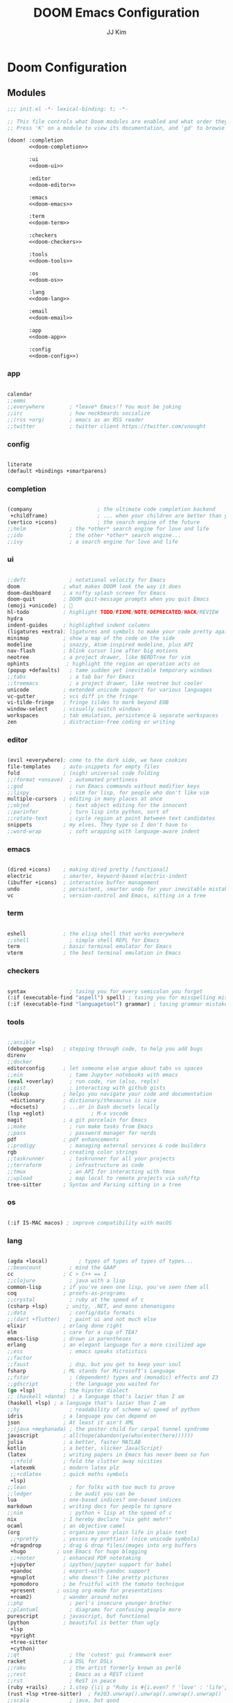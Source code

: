 #+title: DOOM Emacs Configuration
#+author: JJ Kim
#+description: A Doom Emacs Configuration
#+startup: fold
#+property: header-args:emacs-lisp :tangle yes :comments no

* Doom Configuration
** Modules
:PROPERTIES:
:header-args:emacs-lisp: :tangle no
:END:

#+name: init.el
#+attr_html: :collapsed t
#+begin_src emacs-lisp :tangle "init.el" :noweb no-export
;;; init.el -*- lexical-binding: t; -*-

;; This file controls what Doom modules are enabled and what order they load in.
;; Press 'K' on a module to view its documentation, and 'gd' to browse its directory.

(doom! :completion
       <<doom-completion>>

       :ui
       <<doom-ui>>

       :editor
       <<doom-editor>>

       :emacs
       <<doom-emacs>>

       :term
       <<doom-term>>

       :checkers
       <<doom-checkers>>

       :tools
       <<doom-tools>>

       :os
       <<doom-os>>

       :lang
       <<doom-lang>>

       :email
       <<doom-email>>

       :app
       <<doom-app>>

       :config
       <<doom-config>>)

#+end_src

*** app

#+name: doom-app
#+begin_src emacs-lisp

calendar
;;emms
;;everywhere        ; *leave* Emacs!? You must be joking
;;irc               ; how neckbeards socialize
;;(rss +org)        ; emacs as an RSS reader
;;twitter           ; twitter client https://twitter.com/vnought

#+end_src

*** config

#+name: doom-config
#+begin_src emacs-lisp

literate
(default +bindings +smartparens)

#+end_src

*** completion

#+name: doom-completion
#+begin_src emacs-lisp

(company                     ; the ultimate code completion backend
 +childframe)                ; ... when your children are better than you
(vertico +icons)             ; the search engine of the future
;;helm              ; the *other* search engine for love and life
;;ido               ; the other *other* search engine...
;;ivy               ; a search engine for love and life

#+end_src

*** ui

#+name: doom-ui
#+begin_src emacs-lisp

;;deft              ; notational velocity for Emacs
doom              ; what makes DOOM look the way it does
doom-dashboard    ; a nifty splash screen for Emacs
doom-quit         ; DOOM quit-message prompts when you quit Emacs
(emoji +unicode)  ; 🙂
hl-todo           ; highlight TODO/FIXME/NOTE/DEPRECATED/HACK/REVIEW
hydra
indent-guides     ; highlighted indent columns
(ligatures +extra); ligatures and symbols to make your code pretty again
minimap           ; show a map of the code on the side
modeline          ; snazzy, Atom-inspired modeline, plus API
nav-flash         ; blink cursor line after big motions
neotree           ; a project drawer, like NERDTree for vim
ophints            ; highlight the region an operation acts on
(popup +defaults)   ; tame sudden yet inevitable temporary windows
;;tabs              ; a tab bar for Emacs
;;treemacs          ; a project drawer, like neotree but cooler
unicode           ; extended unicode support for various languages
vc-gutter         ; vcs diff in the fringe
vi-tilde-fringe   ; fringe tildes to mark beyond EOB
window-select     ; visually switch windows
workspaces        ; tab emulation, persistence & separate workspaces
zen               ; distraction-free coding or writing

#+end_src

*** editor

#+name: doom-editor
#+begin_src emacs-lisp

(evil +everywhere); come to the dark side, we have cookies
file-templates    ; auto-snippets for empty files
fold              ; (nigh) universal code folding
;;(format +onsave)  ; automated prettiness
;;god               ; run Emacs commands without modifier keys
;;lispy             ; vim for lisp, for people who don't like vim
multiple-cursors  ; editing in many places at once
;;objed             ; text object editing for the innocent
;;parinfer          ; turn lisp into python, sort of
;;rotate-text       ; cycle region at point between text candidates
snippets          ; my elves. They type so I don't have to
;;word-wrap         ; soft wrapping with language-aware indent

#+end_src

*** emacs

#+name: doom-emacs
#+begin_src emacs-lisp

(dired +icons)    ; making dired pretty [functional]
electric          ; smarter, keyword-based electric-indent
(ibuffer +icons)  ; interactive buffer management
undo              ; persistent, smarter undo for your inevitable mistakes
vc                ; version-control and Emacs, sitting in a tree

#+end_src

*** term

#+name: doom-term
#+begin_src emacs-lisp

eshell            ; the elisp shell that works everywhere
;;shell             ; simple shell REPL for Emacs
term              ; basic terminal emulator for Emacs
vterm             ; the best terminal emulation in Emacs

#+end_src

*** checkers

#+name: doom-checkers
#+begin_src emacs-lisp

syntax              ; tasing you for every semicolon you forget
(:if (executable-find "aspell") spell) ; tasing you for misspelling mispelling
(:if (executable-find "languagetool") grammar) ; tasing grammar mistake every you make

#+end_src

*** tools

#+name: doom-tools
#+begin_src emacs-lisp

;;ansible
(debugger +lsp)   ; stepping through code, to help you add bugs
direnv
;;docker
editorconfig      ; let someone else argue about tabs vs spaces
;;ein               ; tame Jupyter notebooks with emacs
(eval +overlay)     ; run code, run (also, repls)
;;gist              ; interacting with github gists
(lookup           ; helps you navigate your code and documentation
 +dictionary      ; dictionary/thesaurus is nice
 +docsets)        ; ...or in Dash docsets locally
(lsp +eglot)               ; M-x vscode
magit             ; a git porcelain for Emacs
;;make              ; run make tasks from Emacs
;;pass              ; password manager for nerds
pdf               ; pdf enhancements
;;prodigy           ; managing external services & code builders
rgb               ; creating color strings
;;taskrunner        ; taskrunner for all your projects
;;terraform         ; infrastructure as code
;;tmux              ; an API for interacting with tmux
;;upload            ; map local to remote projects via ssh/ftp
tree-sitter       ; Syntax and Parsing sitting in a tree

#+end_src

*** os

#+name: doom-os
#+begin_src emacs-lisp

(:if IS-MAC macos) ; improve compatibility with macOS

#+end_src

*** lang

#+name: doom-lang
#+begin_src emacs-lisp

(agda +local)          ; types of types of types of types...
;;beancount         ; mind the GAAP
cc                ; C > C++ == 1
;;clojure           ; java with a lisp
common-lisp       ; if you've seen one lisp, you've seen them all
coq               ; proofs-as-programs
;;crystal           ; ruby at the speed of c
(csharp +lsp)      ; unity, .NET, and mono shenanigans
;;data              ; config/data formats
;;(dart +flutter)   ; paint ui and not much else
elixir            ; erlang done right
elm               ; care for a cup of TEA?
emacs-lisp        ; drown in parentheses
erlang            ; an elegant language for a more civilized age
;;ess               ; emacs speaks statistics
;;factor
;;faust             ; dsp, but you get to keep your soul
fsharp            ; ML stands for Microsoft's Language
;;fstar             ; (dependent) types and (monadic) effects and Z3
;;gdscript          ; the language you waited for
(go +lsp)         ; the hipster dialect
;; (haskell +dante)  ; a language that's lazier than I am
(haskell +lsp) ; a language that's lazier than I am
;;hy                ; readability of scheme w/ speed of python
idris             ; a language you can depend on
json              ; At least it ain't XML
;;(java +meghanada) ; the poster child for carpal tunnel syndrome
javascript        ; all(hope(abandon(ye(who(enter(here))))))
julia             ; a better, faster MATLAB
kotlin            ; a better, slicker Java(Script)
(latex            ; writing papers in Emacs has never been so fun
 ;;+fold          ; fold the clutter away nicities
 +latexmk         ; modern latex plz
 ;;+cdlatex       ; quick maths symbols
 +lsp)
;;lean              ; for folks with too much to prove
;;ledger            ; be audit you can be
lua               ; one-based indices? one-based indices
markdown          ; writing docs for people to ignore
;;nim               ; python + lisp at the speed of c
nix               ; I hereby declare "nix geht mehr!"
ocaml             ; an objective camel
(org              ; organize your plain life in plain text
 ;;+pretty        ; yessss my pretties! (nice unicode symbols)
 +dragndrop       ; drag & drop files/images into org buffers
 +hugo          ; use Emacs for hugo blogging
 ;;+noter         ; enhanced PDF notetaking
 +jupyter         ; ipython/jupyter support for babel
 +pandoc          ; export-with-pandoc support
 +gnuplot         ; who doesn't like pretty pictures
 +pomodoro        ; be fruitful with the tomato technique
 +present       ; using org-mode for presentations
 +roam2)          ; wander around notes
;;php               ; perl's insecure younger brother
;;plantuml          ; diagrams for confusing people more
purescript        ; javascript, but functional
(python           ; beautiful is better than ugly
 +lsp
 +pyright
 +tree-sitter
 +cython)
;;qt                ; the 'cutest' gui framework ever
racket            ; a DSL for DSLs
;;raku              ; the artist formerly known as perl6
;;rest              ; Emacs as a REST client
;;rst               ; ReST in peace
(ruby +rails)     ; 1.step {|i| p "Ruby is #{i.even? ? 'love' : 'life'}"}
(rust +lsp +tree-sitter)  ; Fe2O3.unwrap().unwrap().unwrap().unwrap()
;;scala             ; java, but good
(scheme +guile)   ; a fully conniving family of lisps
sh                ; she sells {ba,z,fi}sh shells on the C xor
;;sml
;;solidity          ; do you need a blockchain? No.
;;swift             ; who asked for emoji variables?
;;terra             ; Earth and Moon in alignment for performance.
;;web               ; the tubes
yaml              ; JSON, but readable
;;zig               ; C, but simpler

#+end_src

*** email

#+name: doom-email
#+begin_src emacs-lisp

;;(mu4e +gmail)
;;notmuch
;;(wanderlust +gmail)

#+end_src

** Packages

#+begin_src emacs-lisp :tangle packages.el :comments no
;; -*- no-byte-compile: t; -*-
;;; $DOOMDIR/packages.el

;; To install a package with Doom you must declare them here and run 'doom sync'
;; on the command line, then restart Emacs for the changes to take effect -- or
;; use 'M-x doom/reload'.


;; To install SOME-PACKAGE from MELPA, ELPA or emacsmirror:
;(package! some-package)

;; To install a package directly from a remote git repo, you must specify a
;; `:recipe'. You'll find documentation on what `:recipe' accepts here:
;; https://github.com/raxod502/straight.el#the-recipe-format
;(package! another-package
;  :recipe (:host github :repo "username/repo"))

;; If the package you are trying to install does not contain a PACKAGENAME.el
;; file, or is located in a subdirectory of the repo, you'll need to specify
;; `:files' in the `:recipe':
;(package! this-package
;  :recipe (:host github :repo "username/repo"
;           :files ("some-file.el" "src/lisp/*.el")))

;; If you'd like to disable a package included with Doom, you can do so here
;; with the `:disable' property:
;(package! builtin-package :disable t)

;; You can override the recipe of a built in package without having to specify
;; all the properties for `:recipe'. These will inherit the rest of its recipe
;; from Doom or MELPA/ELPA/Emacsmirror:
;(package! builtin-package :recipe (:nonrecursive t))
;(package! builtin-package-2 :recipe (:repo "myfork/package"))

;; Specify a `:branch' to install a package from a particular branch or tag.
;; This is required for some packages whose default branch isn't 'master' (which
;; our package manager can't deal with; see raxod502/straight.el#279)
;(package! builtin-package :recipe (:branch "develop"))

;; Use `:pin' to specify a particular commit to install.
;(package! builtin-package :pin "1a2b3c4d5e")


;; Doom's packages are pinned to a specific commit and updated from release to
;; release. The `unpin!' macro allows you to unpin single packages...
;(unpin! pinned-package)
;; ...or multiple packages
;(unpin! pinned-package another-pinned-package)
;; ...Or *all* packages (NOT RECOMMENDED; will likely break things)
;(unpin! t)

#+end_src

* Emacs Configuration
:PROPERTIES:
:header-args:emacs-lisp: :tangle "config.el"
:END:
** Name and Address

#+begin_src emacs-lisp

(setq user-full-name "JJ Kim"
      user-mail-address "jj@haedosa.xyz")

#+end_src
** Hangul

#+begin_src emacs-lisp

(setq default-input-method "korean-hangul3f")

#+end_src

** Backup

#+begin_src emacs-lisp

(setq-default backup-directory-alist '(("" . "~/.backup"))
              make-backup-files t
              vc-make-backup-files t
              backup-by-copying t
              version-control t
              delete-old-versions t
              kept-new-versions 99
              kept-old-versions 0
)

(defun force-backup-of-buffer ()
  (setq buffer-backed-up nil)
  (backup-buffer))
(add-hook 'before-save-hook  'force-backup-of-buffer)

#+end_src

** Visualization
*** theme

#+begin_src emacs-lisp

(setq doom-theme 'doom-one)

#+end_src

*** Font

#+begin_src emacs-lisp

(setq doom-font (font-spec :family "Mononoki Nerd Font" :size 22)
      doom-big-font (font-spec :family "Mononoki Nerd Font" :size 36)
      doom-variable-pitch-font (font-spec :family "Mononoki Nerd Font" :size 22))

#+end_src

*** Display Line Number

#+begin_src emacs-lisp

(setq display-line-numbers-type t)

#+end_src
*** Windsize

#+begin_src emacs-lisp :tangle packages.el

(package! windsize)

#+end_src

#+begin_src emacs-lisp

(use-package! windsize
  :custom
  (windsize-cols 1)
  (windsize-rows 1)
  :commands windsize-left windsize-right
            windsize-up windsize-down
)

(map!
  "C-S-h" #'windsize-left
  "C-S-l" #'windsize-right
  "C-S-k" #'windsize-up
  "C-S-j" #'windsize-down
)

#+end_src

*** Winum

#+begin_src emacs-lisp :tangle packages.el

(package! winum)

#+end_src

#+begin_src emacs-lisp

(use-package! winum
  :config
  (winum-mode 1)
)

#+end_src

*** Transparency

#+begin_src emacs-lisp

(add-to-list 'default-frame-alist '(alpha 97 80))

(defun my/display-transparency (a b)
  (interactive "nAlpha Active:\nnAlpha Inactive:")
  (set-frame-parameter nil 'alpha `(,a . ,b)))

#+end_src
** Programming
*** Envrc

#+begin_src emacs-lisp

(use-package! envrc
  :hook (after-init . envrc-global-mode))

#+end_src

*** lsp
**** lsp

#+begin_src emacs-lisp

(use-package! lsp-mode
  :custom
  (lsp-completion-enable-additional-text-edit nil)
  (lsp-lens-enable nil)
  (lsp-keymap-prefix "C-c l")
  (lsp-headerline-breadcrumb-enable nil)
  (lsp-ui-sideline-enable nil)
  (lsp-ui-sideline-show-diagnostics nil)
  (lsp-modeline-diagnostics-enable nil)
  ;;(lsp-eldoc-enable-hover nil)
  :config
  (map! "C-,"       #'lsp-execute-code-action)
)


#+end_src

**** lsp-ui

#+begin_src emacs-lisp :tangle packages.el

(package! lsp-ui)

#+end_src

#+begin_src emacs-lisp

(use-package! lsp-ui
  :disabled t)

#+end_src

**** Lsp-ui-doc

#+begin_src emacs-lisp

(after! lsp-ui
  (setq lsp-ui-doc-position 'top)
  (setq lsp-ui-doc-show-with-cursor t)
  (setq lsp-ui-sideline-show-code-actions t))

(defun my/cycle-lsp-ui-doc-position ()
  (interactive)
  (setq lsp-ui-doc-position
     (let ((x lsp-ui-doc-position))
        (cond ((eq x 'top) 'bottom)
              ((eq x 'bottom) 'at-point)
              ((eq x 'at-point) 'top))))
)

(defun set-lsp-ui-doc-size()
  (interactive)
  (setq lsp-ui-doc-text-scale-level 2)
  (setq lsp-ui-doc-max-width 300)
  (setq lsp-ui-doc-max-height 50))

#+end_src

**** lsp-haskell

#+begin_src emacs-lisp :tangle packages.el

(package! lsp-haskell)

#+end_src

#+begin_src emacs-lisp

(use-package! haskell-mode
  :hook ((haskell-mode . lsp-deferred)
         (haskell-mode . (lambda ()
                           (set-tab-width)
                           (turn-off-smartparens-mode)
                           (setq lsp-haskell-formatting-provider "fourmolu")
                           (global-subword-mode)
                           ))))

(add-hook 'lsp-after-open-hook (lambda ()
   (lsp-ui-mode -1)
   ))

#+end_src
**** consult-lsp

#+begin_src emacs-lisp :tangle packages.el

(package! consult-lsp)

#+end_src

**** consult-eglot

#+begin_src emacs-lisp :tangle packages.el

(package! consult-eglot)

#+end_src

**** lsp-mode issue

https://github.com/hlissner/doom-emacs/issues/5904

#+begin_src emacs-lisp

;; add to $DOOMDIR/config.el
(after! lsp-mode
  (advice-remove #'lsp #'+lsp-dont-prompt-to-install-servers-maybe-a))

#+end_src
** Org Mode
*** Org Archive

#+begin_src emacs-lisp

  (defun my/org-archive()
    (setq
      org-archive-mark-done nil
      org-archive-location "%s_arxiv::"
    )
  )

#+end_src

*** Org Capture

#+begin_src emacs-lisp

  (defun my/org-capture()
    (setq org-capture-templates `(
      ("h" "Haedosa" entry
        (file+olp+datetree ,(concat org-directory "/haedosa/README.org"))
        "* %? %U\n%a\n%i"
      )
      ("m" "Memo" entry
        (file+olp+datetree ,(concat org-directory "/memo/memo.org"))
        "* %? %U\n%a\n%i"
      )
      ("s" "Self" entry
        (file+olp+datetree ,(function buffer-file-name))
        "* %? %U\n%a\n%i"
      )
  )))

#+end_src

*** Org Agenda

#+begin_src emacs-lisp

  (defun my/org-agenda()
    (setq org-agenda-files
       (list
          (concat org-directory "/haedosa/README.org")
          (concat org-directory "/memo/memo.org")
       )
    )

    (setq org-agenda-ndays 7
          org-agenda-show-all-dates t)
  )

#+end_src

*** Org Babel

#+begin_src emacs-lisp

  (defun my/org-babel()

    (org-babel-do-load-languages
      'org-babel-load-languages
      '((haskell . t)
        (emacs-lisp . t)
        (shell . t)
        (sql . t)
        (ruby . t)
        (python . t)
        (maxima . t)
        (C . t)
        (R . t)
        (latex . t)
        (ditaa . t)
        (java . t))
    )

    (setq org-catch-invisible-edits           'show
          org-src-preserve-indentation        t
          org-src-tab-acts-natively           t
          org-fontify-quote-and-verse-blocks  t
          org-return-follows-link             t
          org-edit-src-content-indentation    0
          org-src-fontify-natively            t
          org-confirm-babel-evaluate          nil
    )
  )

#+end_src

*** Org id

=org-id-new= creates an uuid (e.g. A11DC7CB-D0ED-4C63-9941-8E692945823A), which
is served as org-attach path. What bugged me for while is that the uuid is in
the downcase on linux (e.g. a11dc7cb-d0ed-4c63-9941-8e692945823a) while it is in
the upcase on mac (e.g. A11DC7CB-D0ED-4C63-9941-8E692945823A). This discrepancy
causes conflict in syncing files between linux and mac.

#+begin_src emacs-lisp

  (defun my/org-id()
    (advice-add 'org-id-new :filter-return #'upcase)
  )

#+end_src

*** Org Format Style

#+begin_src emacs-lisp

(defun my/org-header-size()
  (dolist (face '((org-level-1 . 1.3)
                  (org-level-2 . 1.2)
                  (org-level-3 . 1.1)
                  (org-level-4 . 1.1)
                  (org-level-5 . 1.1)
                  (org-level-6 . 1.0)
                  (org-level-7 . 1.0)
                  (org-level-8 . 1.0)))
    (set-face-attribute (car face) nil :height (cdr face)))

    (setq org-format-latex-options
      '(:foreground default :background default :scale 4
        :html-foreground "Black" :html-background "Transparent" :html-scale 1.0
        :matchers ("begin" "$1" "$" "$$" "\\(" "\\[")))
)

#+end_src
*** Org

#+begin_src emacs-lisp

(use-package! org
  :custom
  (org-directory                       "~/Ocean/Org")
  (org-ellipsis                        " ▾")
  (org-src-fontify-natively            t)
  (org-src-tab-acts-natively           t)
  (org-hide-block-startup              nil)
  (org-src-preserve-indentation        t)
  (org-startup-folded                  'content)
  (org-startup-indented                t)
  (org-startup-with-inline-images      nil)
  (org-hide-leading-stars              t)
  (org-attach-id-dir                   "data/")
  (org-export-with-sub-superscripts (quote {}))
  :config
  (my/org-archive)
  (my/org-capture)
  (my/org-agenda)
  (my/org-babel)
  (my/org-id)
  (my/org-header-size)
)

#+end_src

*** Swagger to Org


#+begin_src emacs-lisp :tangle packages.el

(package! swagger-to-org)

#+end_src

#+begin_src emacs-lisp

(use-package! swagger-to-org)

#+end_src

*** Org Roam

#+begin_src emacs-lisp :tangle packages.el

(package! org-roam)

#+end_src

#+begin_src emacs-lisp

(use-package! org-roam
  :ensure t
  :custom
  ;; (org-roam-directory (file-truename "https://github.com/syryuauros/Memo/tree/main/RoamNotes"))
  (org-roam-directory (file-truename "~/Dropbox/RoamNotes/"))
  (org-roam-completion-everywhere t)
  :bind (("C-c n b" . org-roam-buffer-toggle)
         ("C-c n f" . org-roam-node-find)
         ;;("C-c n g" . org-roam-graph)
         ("C-c n i" . org-roam-node-insert)
         ("C-c n a" . org-roam-alias-add)
         ("C-c n u" . org-roam-ui-open)
         ("C-c n g" . org-id-get-create)
         ("C-c n t" . org-roam-tag-add)
         :map org-mode-map
         ("C-M-i"   . completion-at-point)
         ("C-c n c" . org-roam-capture)
         ;; Dailies
         ("C-c n j" . org-roam-dailies-capture-today))

  :config
;;   ;; If you're using a vertical completion framework, you might want a more informative completion interface
;;   (setq org-roam-node-display-template (concat "${title:*} " (propertize "${tags:10}" 'face 'org-tag)))
  (org-roam-db-autosync-mode))
;;   ;; If using org-roam-protocol
;;   (require 'org-roam-protocol))

#+end_src

*** Org Roam UI

#+begin_src emacs-lisp :tangle packages.el

;; (unpin! org-roam)
(package! org-roam-ui)

#+end_src

#+begin_src emacs-lisp


(use-package! websocket
    :after org-roam)

(use-package! org-roam-ui
    :after org-roam ;; or :after org
;;         normally we'd recommend hooking orui after org-roam, but since org-roam does not have
;;         a hookable mode anymore, you're advised to pick something yourself
;;         if you don't care about startup time, use
;;  :hook (after-init . org-roam-ui-mode)
    :config
    (setq org-roam-ui-sync-theme t
          org-roam-ui-follow t
          org-roam-ui-update-on-save t
          org-roam-ui-open-on-start t))

#+end_src

** Editing
*** Evil
**** Evil-shift-width

#+begin_src emacs-lisp

(setq-default tab-width 2)
(setq-default evil-shift-width tab-width)
(setq-default indent-tabs-mode nil)

(defun set-tab-width()
  (interactive)
  (setq tab-width 2)
  (setq evil-shift-width tab-width)
  (setq indent-tabs-mode nil))


#+end_src

**** Evil-Snipe

#+begin_src emacs-lisp

(setq-default evil-snipe-scope 'buffer)

#+end_src

*** Company

#+begin_src emacs-lisp

(use-package! company
  ;; :config (company-box-mode)
  :custom (company-idle-delay nil))

(map! :map company-active-map
  "TAB"        #'company-complete-common-or-cycle
  "<tab>"      #'company-complete-common-or-cycle
  "C-SPC"      #'company-complete
  "<C-space>"  #'company-complete
)

#+end_src

**** company-math

#+begin_src emacs-lisp

(use-package! company-math
  :config
  (defun my/latex-mode-setup ()
    (interactive)
    (setq-local company-backends
                (append '((company-math-symbols-latex company-latex-commands))
                        company-backends)))
  )

#+end_src

*** Compeletion-at-point

#+begin_src emacs-lisp

(map! :map global-map "C-M-i"   #'completion-at-point)

#+end_src

*** Whitespace

#+begin_src emacs-lisp

(use-package! whitespace
  :custom (whitespace-style '(face tabs trailing
                              space-before-tab
                              newline empty
                              space-after-tab))
  :hook (((prog-mode org-mode) . whitespace-mode)
         (before-save . delete-trailing-whitespace))
)

#+end_src

*** String-Inflection

#+begin_src emacs-lisp :tangle packages.el

(package! string-inflection)

#+end_src

#+begin_src emacs-lisp

(use-package! string-inflection)

#+end_src

** Search
*** Additional Lookup Providers

#+begin_src emacs-lisp

(mapc (lambda (x) (add-to-list '+lookup-provider-url-alist x))
      (list
        '("Hackage"           "http://hackage.haskell.org/package/%s")
        '("Hoogle"            "http://www.haskell.org/hoogle/?q=%s")
        '("Haedosa Gitlab"    "https://gitlab.com/search?group_id=12624055&search=%s")
        '("Dictionary"        "http://dictionary.reference.com/browse/%s")
        '("Thesaurus"         "http://thesaurus.reference.com/search?q=%s")
        '("Google Scholar"    "https://scholar.google.com/scholar?q=%s")
        '("Nix Packages"      "https://search.nixos.org/packages?channel=unstable&query=%s")
        '("Nix Options"       "https://search.nixos.org/options?channel=unstable&query=%s")
        '("Libgen"            "http://libgen.rs/search.php?req=%s")))

#+end_src

** Navigation
*** Rg

#+begin_src emacs-lisp :tangle packages.el

(package! rg)

#+end_src

#+begin_src emacs-lisp

(use-package! rg
  :commands (rg rg-menu)
  :bind ("C-c s" . rg-menu)
  :config
  (message "rg loaded")
)

#+end_src
*** Avy Keybindings

#+begin_src emacs-lisp

(map! :leader
      (:prefix-map ("a" . "avy")
        :desc "avy-goto-char-2" "2" #'avy-goto-char-2
        :desc "avy-goto-char-timer" "a" #'avy-goto-char-timer
        :desc "avy-goto-line" "l" #'avy-goto-line
        :desc "avy-goto-word-0" "w" #'avy-goto-word-0
        :desc "avy-goto-subword-0" "s" #'avy-goto-subword-0
        :desc "avy-resume" "r" #'avy-resume
        :desc "avy-transpose-lines-in-region" "t" #'avy-transpose-lines-in-region
        (:prefix ("c" . "copy")
           :desc "avy-copy-region" "r" #'avy-copy-region
           :desc "avy-copy-line" "l" #'avy-copy-line)
        (:prefix ("m" . "move")
           :desc "avy-move-region" "r" #'avy-move-region
           :desc "avy-move-line" "l" #'avy-move-line)
      ))

#+end_src

*** fzf

#+begin_src emacs-lisp :tangle packages.el

(package! fzf)

#+end_src

#+begin_src emacs-lisp

(map! :leader
      (:prefix ("z" . "zoxide/fzf")
        :desc "fzf-directory"     "d" #'fzf-directory
        :desc "fzf-grep"          "g" #'fzf-grep
        :desc "fzf-git-grep"      "G" #'fzf-git-grep
        :desc "fzf-switch-buffer" "b" #'fzf-switch-buffer)
      ">" #'fzf-directory)

#+end_src

*** zoxide

https://github.com/Vonfry/zoxide.el

#+begin_src emacs-lisp :tangle packages.el

(package! zoxide)

#+end_src

#+begin_src emacs-lisp

  (map! :leader
        (:prefix ("z" . "zoxide/fzf")
          :desc "zoxide-add"                    "a" #'zoxide-add
          :desc "zoxide-cd"                     "c" #'zoxide-cd
          :desc "zoxide-find-file"              "f" #'zoxide-find-file
          :desc "zoxide-travel"                 "t" #'zoxide-travel
          :desc "zoxide-remove"                 "x" #'zoxide-remove
          :desc "zoxide-add-with-query"         "A" #'zoxide-add-with-query
          :desc "zoxide-cd-with-query"          "C" #'zoxide-cd-with-query
          :desc "zoxide-find-file-with-query"   "F" #'zoxide-find-file-with-query
          :desc "zoxide-travel-with-query"      "T" #'zoxide-travel-with-query
        ))

#+end_src
*** Dired

#+begin_src emacs-lisp

(map! :leader "d" #'dired-jump)

#+end_src

**** Dired-hide-dotfiles

#+begin_src emacs-lisp :tangle packages.el

(package! dired-hide-dotfiles)

#+end_src

#+begin_src emacs-lisp

(use-package! dired-hide-dotfiles
  :after dired
  :hook (dired-mode . dired-hide-dotfiles-mode)
  :config
    (map! (:map dired-mode-map
           :n "H" #'dired-hide-dotfiles-mode)))

#+end_src

**** Dired-ranger

#+begin_src emacs-lisp :tangle packages.el

(package! dired-ranger)

#+end_src

#+begin_src emacs-lisp

(use-package! dired-ranger
  :after dired
  :bind (:map dired-mode-map
          ("C-c C-b" . dired-ranger-bookmark)
          ("C-c C-v" . dired-ranger-bookmark-visit)
          ("C-c C-p" . dired-ranger-paste)
          ("C-c C-y" . dired-ranger-copy)
          ("C-c C-x" . dired-ranger-move))
)
#+end_src

**** All-the-icons-dired

#+begin_src emacs-lisp :tangle packages.el

(package! all-the-icons-dired)

#+end_src

#+begin_src emacs-lisp

(use-package! all-the-icons-dired
  :after all-the-icons dired
  :hook (dired-mode . all-the-icons-dired-mode))

#+end_src

*** Which-key

#+begin_src emacs-lisp

(setq which-key-idle-delay 0.1)

#+end_src

*** vterm

#+begin_src emacs-lisp


(use-package! vterm
  :bind
    ("C-c C-j" . vterm-send-C-j)
    ("C-c C-k" . vterm-send-C-k)
  :config
    (map! :after vterm
          :map vterm-mode-map
          :ni "C-j"    #'vterm-send-down
          :ni "C-k"    #'vterm-send-up
          :ni "<down>" #'vterm-send-down
          :ni "<up>"   #'vterm-send-up
          :ni "C-r"    #'vterm-send-C-r
          :ni "C-t"    #'vterm-send-C-t
          )   )

#+end_src
**** vterm-complete

https://aldama.hashnode.dev/vterm-completion-for-files-directories-command-history-and-programs-in-emacs
https://gist.github.com/ram535/a2153fb86f33ecec587d593c1c5e1623

#+begin_src emacs-lisp

(use-package! vterm
  :config
    (defun get-full-list ()
      (let ((program-list (split-string (shell-command-to-string "compgen -c") "\n" t ))
            (file-directory-list (split-string (shell-command-to-string "compgen -f") "\n" t ))
            (history-list (with-temp-buffer
                            (insert-file-contents "~/.bash_history")
                            (split-string (buffer-string) "\n" t))))

        (delete-dups (append program-list file-directory-list history-list))))

    (defun vterm-completion-choose-item ()
      (completing-read "Choose: " (get-full-list) nil nil (thing-at-point 'word 'no-properties)))

    (defun vterm-completion ()
      (interactive)
      (vterm-directory-sync)
      (let ((vterm-chosen-item (vterm-completion-choose-item)))
        (when (thing-at-point 'word)
          (vterm-send-meta-backspace))
        (vterm-send-string vterm-chosen-item)))

    (defun vterm-directory-sync ()
      "Synchronize current working directory."
      (interactive)
      (when vterm--process
        (let* ((pid (process-id vterm--process))
               (dir (file-truename (format "/proc/%d/cwd/" pid))))
              (setq default-directory dir))))

    (map! :after vterm
          :map vterm-mode-map
          :ni "C-TAB"      #'vterm-completion
          :ni "C-<tab>"    #'vterm-completion
          :ni "C-RET"      #'vterm-directory-sync
          :ni "C-<return>" #'vterm-directory-sync))

#+end_src

*** workspace

#+begin_src emacs-lisp

  (defun get-current-workspace-name()
    (safe-persp-name (get-current-persp)))

  (map! :map (global-map vterm-mode-map org-mode-map)
        "M-["     #'+workspace/switch-left
        "M-]"     #'+workspace/switch-right
        "M-{"     #'+workspace/swap-left
        "M-}"     #'+workspace/swap-right
        "M-`"     #'+workspace/other
        "M-,"     #'+workspace/switch-to
        "M-TAB"   #'+workspace/switch-to
        "M-<tab>" #'+workspace/switch-to)

#+end_src

*** buffer

#+begin_src emacs-lisp

  (map! "C-{"      #'previous-buffer
        "C-}"      #'next-buffer)

  (map! :leader
        :desc "previous-buffer" "[" #'previous-buffer
        :desc "next-buffer"     "]" #'next-buffer)

#+end_src

*** paragraph

  #+begin_src emacs-lisp

  (map! :map (global-map org-mode-map)
        "C-j"  #'forward-paragraph
        "C-K"  #'backward-paragraph)

#+end_src

*** minibuffer

#+begin_src emacs-lisp

  (map! :map minibuffer-mode-map
        "M-j"  #'next-history-element
        "M-k"  #'previous-history-element)

#+end_src

*** temporary

Temporary fixes for broken keybindings in the process of packages updating

#+begin_src emacs-lisp

  (map! :leader "r" #'consult-ripgrep)

#+end_src

* Appendix
;; Local Variables:
;; eval: (add-hook 'after-save-hook (lambda () (org-babel-tangle)))
;; End:
